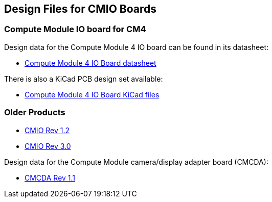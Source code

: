 == Design Files for CMIO Boards

[discrete]
=== Compute Module IO board for CM4

Design data for the Compute Module 4 IO board can be found in its datasheet:

* https://datasheets.raspberrypi.com/cm4io/cm4io-datasheet.pdf[Compute Module 4 IO Board datasheet]

There is also a KiCad PCB design set available:

* https://datasheets.raspberrypi.com/cm4io/CM4IO-KiCAD.zip[Compute Module 4 IO Board KiCad files]

[discrete]
=== Older Products

* https://datasheets.raspberrypi.com/cmio/RPi-CMIO-R1P2.zip[CMIO Rev 1.2]
* https://datasheets.raspberrypi.com/cmio/RPi-CMIO-R3P0.zip[CMIO Rev 3.0]

Design data for the Compute Module camera/display adapter board (CMCDA):

* https://datasheets.raspberrypi.com/cmcda/RPi-CMCDA-1P1.zip[CMCDA Rev 1.1]
